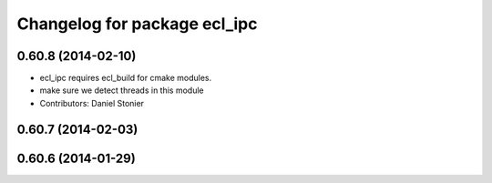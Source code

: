 ^^^^^^^^^^^^^^^^^^^^^^^^^^^^^
Changelog for package ecl_ipc
^^^^^^^^^^^^^^^^^^^^^^^^^^^^^

0.60.8 (2014-02-10)
-------------------
* ecl_ipc requires ecl_build for cmake modules.
* make sure we detect threads in this module
* Contributors: Daniel Stonier

0.60.7 (2014-02-03)
-------------------

0.60.6 (2014-01-29)
-------------------
